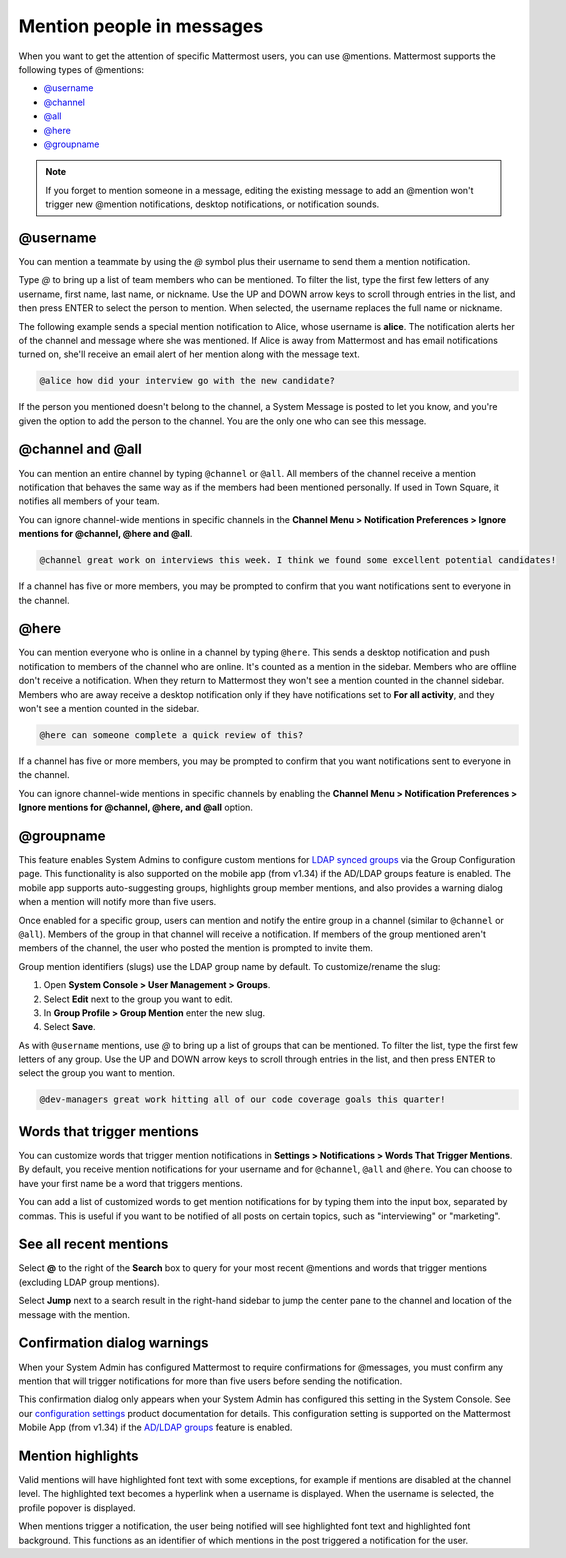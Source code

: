 Mention people in messages
==========================

|all-plans| |cloud| |self-hosted|

.. |all-plans| image:: ../images/all-plans-badge.png
  :scale: 30
  :target: https://mattermost.com/pricing
  :alt: Available in Mattermost Free and Starter subscription plans.

.. |cloud| image:: ../images/cloud-badge.png
  :scale: 30
  :target: https://mattermost.com/sign-up
  :alt: Available for Mattermost Cloud deployments.

.. |self-hosted| image:: ../images/self-hosted-badge.png
  :scale: 30
  :target: https://mattermost.com/deploy
  :alt: Available for Mattermost Self-Hosted deployments.

.. |enterprise| image:: ../images/enterprise-badge.png
  :scale: 30
  :target: https://mattermost.com/pricing
  :alt: Available in the Mattermost Enterprise subscription plan.

When you want to get the attention of specific Mattermost users, you can use @mentions. Mattermost supports the following types of @mentions:

- `@username <#username>`__
- `@channel <#channel-and-all>`__
- `@all <#channel-and-all>`__
- `@here <#here>`__
- `@groupname <#groupname>`__

.. note::

  If you forget to mention someone in a message, editing the existing message to add an @mention won't trigger new @mention notifications, desktop notifications, or notification sounds.

@username
---------

|all-plans| |cloud| |self-hosted|

You can mention a teammate by using the *@* symbol plus their username to send them a mention notification.

Type *@* to bring up a list of team members who can be mentioned. To filter the list, type the first few letters of any username, first name, last name, or nickname. Use the UP and DOWN arrow keys to scroll through entries in the list, and then press ENTER to select the person to mention. When selected, the username replaces the full name or nickname.

The following example sends a special mention notification to Alice, whose username is **alice**. The notification alerts her of the channel and message where she was mentioned. If Alice is away from Mattermost and has email notifications turned on, she'll receive an email alert of her mention along with the message text.

.. code-block:: none

  @alice how did your interview go with the new candidate?

If the person you mentioned doesn't belong to the channel, a System Message is posted to let you know, and you're given the option to add the person to the channel. You are the only one who can see this message.

@channel and @all
-----------------

|all-plans| |cloud| |self-hosted|

You can mention an entire channel by typing ``@channel`` or ``@all``. All members of the channel receive a mention notification that behaves the same way as if the members had been mentioned personally. If used in Town Square, it notifies all members of your team.

You can ignore channel-wide mentions in specific channels in the **Channel Menu > Notification Preferences > Ignore mentions for @channel, @here and @all**.

.. code-block:: none

  @channel great work on interviews this week. I think we found some excellent potential candidates!

If a channel has five or more members, you may be prompted to confirm that you want notifications sent to everyone in the channel.

@here
-----

|all-plans| |cloud| |self-hosted|

You can mention everyone who is online in a channel by typing ``@here``. This sends a desktop notification and push notification to members of the channel who are online. It's counted as a mention in the sidebar. Members who are offline don't receive a notification. When they return to Mattermost they won't see a mention counted in the channel sidebar. Members who are away receive a desktop notification only if they have notifications set to **For all activity**, and they won't see a mention counted in the sidebar.

.. code-block:: none

  @here can someone complete a quick review of this?

If a channel has five or more members, you may be prompted to confirm that you want notifications sent to everyone in the channel.
  
You can ignore channel-wide mentions in specific channels by enabling the **Channel Menu > Notification Preferences > Ignore mentions for @channel, @here, and @all** option.
  
@groupname
----------

|enterprise| |cloud| |self-hosted|

This feature enables System Admins to configure custom mentions for `LDAP synced groups <https://docs.mattermost.com/onboard/ad-ldap-groups-synchronization.html>`__ via the Group Configuration page. This functionality is also supported on the mobile app (from v1.34) if the AD/LDAP groups feature is enabled. The mobile app supports auto-suggesting groups, highlights group member mentions, and also provides a warning dialog when a mention will notify more than five users.

Once enabled for a specific group, users can mention and notify the entire group in a channel (similar to ``@channel`` or ``@all``). Members of the group in that channel will receive a notification. If members of the group mentioned aren't members of the channel, the user who posted the mention is prompted to invite them.

Group mention identifiers (slugs) use the LDAP group name by default. To customize/rename the slug:

1. Open **System Console > User Management > Groups**.
2. Select **Edit** next to the group you want to edit.
3. In **Group Profile > Group Mention** enter the new slug.
4. Select **Save**.

As with ``@username`` mentions, use *@* to bring up a list of groups that can be mentioned. To filter the list, type the first few letters of any group. Use the UP and DOWN arrow keys to scroll through entries in the list, and then press ENTER to select the group you want to mention.

.. code-block:: none

  @dev-managers great work hitting all of our code coverage goals this quarter!

Words that trigger mentions
---------------------------

|all-plans| |cloud| |self-hosted|

You can customize words that trigger mention notifications in **Settings > Notifications > Words That Trigger Mentions**. By default, you receive mention notifications for your username and for ``@channel``, ``@all`` and ``@here``. You can choose to have your first name be a word that triggers mentions.

You can add a list of customized words to get mention notifications for by typing them into the input box, separated by commas. This is useful if you want to be notified of all posts on certain topics, such as "interviewing" or "marketing".

See all recent mentions
-----------------------

|all-plans| |cloud| |self-hosted|

Select **@** to the right of the **Search** box to query for your most recent @mentions and words that trigger mentions (excluding LDAP group mentions).

.. image:: ../images/recent-mentions.png
   :alt: See your most recent @mentions

.. tabs::
  
  .. tab:: Mattermost v6.1 onwards

    From Mattermost v6.1, your recent mentions are shown for all of your teams.

  .. tab:: Mattermost v6.0 and earlier

    In Mattermost versions up to v6.0, your recent mentions are shown for your current team only.

Select **Jump** next to a search result in the right-hand sidebar to jump the center pane to the channel and location of the message with the mention.

Confirmation dialog warnings
----------------------------

|all-plans| |cloud| |self-hosted|

When your System Admin has configured Mattermost to require confirmations for @messages, you must confirm any mention that will trigger notifications for more than five users before sending the notification.

This confirmation dialog only appears when your System Admin has configured this setting in the System Console. See our `configuration settings <https://docs.mattermost.com/configure/configuration-settings.html#show-channel-all-or-here-confirmation-dialog>`__ product documentation for details. This configuration setting is supported on the Mattermost Mobile App (from v1.34) if the `AD/LDAP groups <https://docs.mattermost.com/onboard/ad-ldap-groups-synchronization.html>`__ feature is enabled.

Mention highlights
------------------

|all-plans| |cloud| |self-hosted|

Valid mentions will have highlighted font text with some exceptions, for example if mentions are disabled at the channel level. The highlighted text becomes a hyperlink when a username is displayed. When the username is selected, the profile popover is displayed.

When mentions trigger a notification, the user being notified will see highlighted font text and highlighted font background. This functions as an identifier of which mentions in the post triggered a notification for the user.
